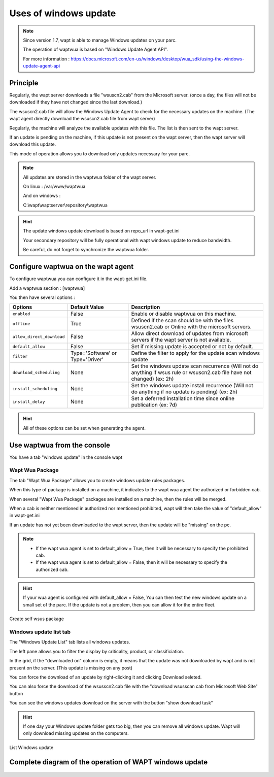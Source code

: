 .. Reminder for header structure :
   Niveau 1 : ====================
   Niveau 2 : --------------------
   Niveau 3 : ++++++++++++++++++++
   Niveau 4 : """"""""""""""""""""
   Niveau 5 : ^^^^^^^^^^^^^^^^^^^^

.. meta::
  :description: Using the WAPT console
  :keywords: WAPT, console, documentation

.. _wapt_console:

.. versionadded:: 1.7

Uses of windows update
====================================


.. note::

	Since version 1.7, wapt is able to manage Windows updates on your parc.

	The operation of waptwua is based on "Windows Update Agent API".

	For more information : https://docs.microsoft.com/en-us/windows/desktop/wua_sdk/using-the-windows-update-agent-api


Principle
-----------

Regularly, the wapt server downloads a file "wsuscn2.cab" from the Microsoft server. (once a day, the files will not be downloaded if they have not changed since the last download.)

The wsuscn2.cab file will allow the Windows Update Agent to check for the necessary updates on the machine. (The wapt agent directly download the wsuscn2.cab file from wapt server)

Regularly, the machine will analyze the available updates with this file. The list is then sent to the wapt server.

If an update is pending on the machine, if this update is not present on the wapt server, then the wapt server will download this update.

This mode of operation allows you to download only updates necessary for your parc.

.. note:: 

	All updates are stored in the waptwua folder of the wapt server.

	On linux : /var/www/waptwua
	
	And on windows : 
	
	C:\\wapt\\waptserver\\repository\\waptwua
	
.. hint::

	The update windows update download is based on repo_url in wapt-get.ini
	
	Your secondary repository will be fully operational with wapt windows update to reduce bandwidth.
	
	Be careful, do not forget to synchronize the waptwua folder.
	
	
Configure waptwua on the wapt agent
--------------------------------------------

To configure waptwua you can configure it in the wapt-get.ini file.

Add a waptwua section  : [waptwua]

You then have several options :

.. tabularcolumns:: |\X{5}{12}|\X{7}{12}|

====================================== ==================================== =========================================================================================================================
Options                                Default Value               			Description
====================================== ==================================== =========================================================================================================================
``enabled``                            False                       			Enable or disable waptwua on this machine.
``offline``                            True                        			Defined if the scan should be with the files wsuscn2.cab or Online with the microsoft servers.
``allow_direct_download``        	   False						        Allow direct download of updates from microsoft servers if the wapt server is not available.
``default_allow``                      False                                Set if missing update is accepted or not by default.
``filter``                             Type='Software' or Type='Driver'     Define the filter to apply for the update scan windows update       
``download_scheduling``				   None                                 Set the windows update scan recurrence (Will not do anything if wsus rule or wsuscn2.cab file have not changed) (ex: 2h)
``install_scheduling``                 None                                 Set the windows update install recurrence (Will not do anything if no update is pending) (ex: 2h)
``install_delay``                      None                                 Set a deferred installation time since online publication    (ex: 7d)
====================================== ==================================== =========================================================================================================================

.. hint::

	All of these options can be set when generating the agent.
	
	
Use waptwua from the console
--------------------------------------------

You have a tab "windows update" in the console wapt

Wapt Wua Package
+++++++++++++++++

The tab "Wapt Wua Package" allows you to create windows update rules packages.

When this type of package is installed on a machine, it indicates to the wapt wua agent the authorized or forbidden cab.

When several "Wapt Wua Package" packages are installed on a machine, then the rules will be merged.

When a cab is neither mentioned in authorized nor mentioned prohibited, wapt will then take the value of "default_allow" in wapt-get.ini

If an update has not yet been downloaded to the wapt server, then the update will be "missing" on the pc.

.. note::

	* If the wapt wua agent is set to default_allow = True, then it will be necessary to specify the prohibited cab.
	* If the wapt wua agent is set to default_allow = False, then it will be necessary to specify the authorized cab. 
	

.. hint::

	If your wua agent is configured with default_allow = False, 
	You can then test the new windows update on a small set of the parc.
	If the update is not a problem, then you can allow it for the entire fleet.


.. figure:: wapt_console-wua.png
   :align: center
   :alt: Create self wsus package

   Create self wsus package


Windows update list tab
++++++++++++++++++++++++++++

The "Windows Update List" tab lists all windows updates.

The left pane allows you to filter the display by criticality, product, or classificiation.

In the grid, if the "downloaded on" column is empty, it means that the update was not downloaded by wapt and is not present on the server. (This update is missing on any post)

You can force the download of an update by right-clicking it and clicking Download seleted.

You can also force the download of the wsusscn2.cab file with the "download wsusscan cab from Microsoft Web Site" button

You can see the windows updates download on the server with the button "show download task"

.. hint::

	If one day your Windows update folder gets too big, then you can remove all windows update. Wapt will only download missing updates on the computers.
	
	
.. figure:: windows-update-list
   :align: center
   :alt: List Windows update

   List Windows update
	
	
  
Complete diagram of the operation of WAPT windows update
------------------------------------------------------------------
  
  
.. figure:: diagramme-windows-update.png
  :align: center
  :alt: Diagram WAPT windows update
